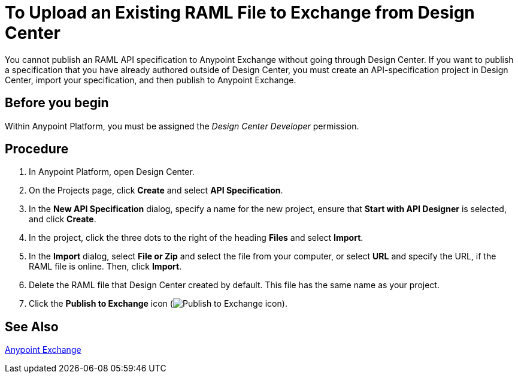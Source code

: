 = To Upload an Existing RAML File to Exchange from Design Center

You cannot publish an RAML API specification to Anypoint Exchange without going through Design Center. If you want to publish a specification that you have already authored outside of Design Center, you must create an API-specification project in Design Center, import your specification, and then publish to Anypoint Exchange.

== Before you begin

Within Anypoint Platform, you must be assigned the _Design Center Developer_ permission.

== Procedure

. In Anypoint Platform, open Design Center.
. On the Projects page, click *Create* and select *API Specification*.
. In the *New API Specification* dialog, specify a name for the new project, ensure that *Start with API Designer* is selected, and click *Create*.
. In the project, click the three dots to the right of the heading *Files* and select *Import*.
. In the *Import* dialog, select *File or Zip* and select the file from your computer, or select *URL* and specify the URL, if the RAML file is online. Then, click *Import*.
. Delete the RAML file that Design Center created by default. This file has the same name as your project.
. Click the *Publish to Exchange* icon (image:publish-exchange.png[Publish to Exchange icon]).

== See Also

link:/anypoint-exchange/[Anypoint Exchange]
